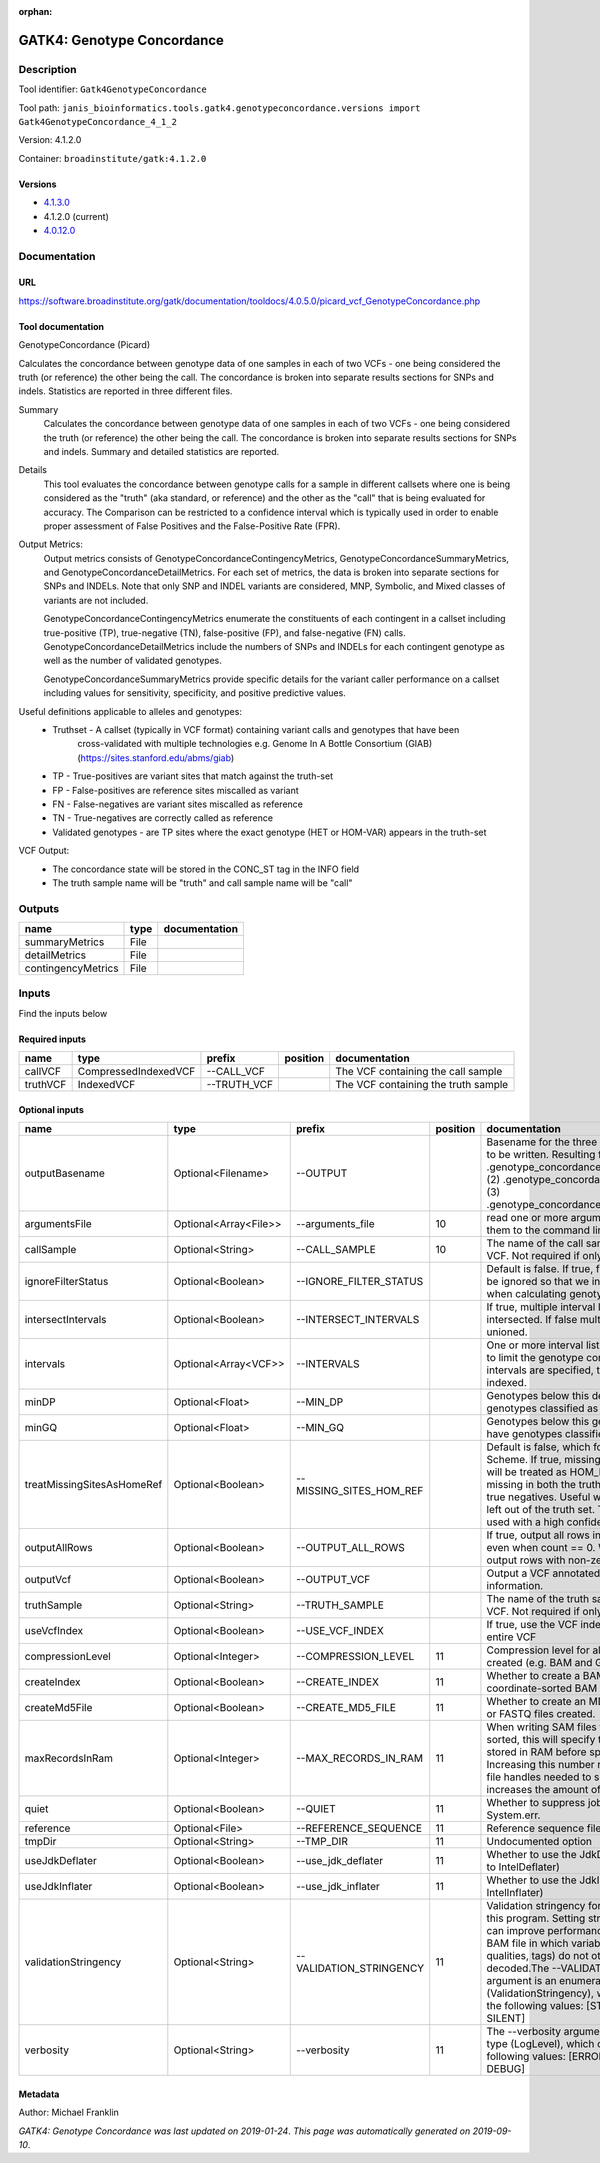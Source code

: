 :orphan:


GATK4: Genotype Concordance
======================================================

Description
-------------

Tool identifier: ``Gatk4GenotypeConcordance``

Tool path: ``janis_bioinformatics.tools.gatk4.genotypeconcordance.versions import Gatk4GenotypeConcordance_4_1_2``

Version: 4.1.2.0

Container: ``broadinstitute/gatk:4.1.2.0``

Versions
*********

- `4.1.3.0 <gatk4genotypeconcordance_4.1.3.0.html>`_
- 4.1.2.0 (current)
- `4.0.12.0 <gatk4genotypeconcordance_4.0.12.0.html>`_

Documentation
-------------

URL
******
`https://software.broadinstitute.org/gatk/documentation/tooldocs/4.0.5.0/picard_vcf_GenotypeConcordance.php <https://software.broadinstitute.org/gatk/documentation/tooldocs/4.0.5.0/picard_vcf_GenotypeConcordance.php>`_

Tool documentation
******************
GenotypeConcordance (Picard)
            
Calculates the concordance between genotype data of one samples in each of two VCFs - one being 
considered the truth (or reference) the other being the call. The concordance is broken into 
separate results sections for SNPs and indels. Statistics are reported in three different files.

Summary
    Calculates the concordance between genotype data of one samples in each of two VCFs - one being 
    considered the truth (or reference) the other being the call. The concordance is broken into 
    separate results sections for SNPs and indels. Summary and detailed statistics are reported.

Details
    This tool evaluates the concordance between genotype calls for a sample in different callsets
    where one is being considered as the "truth" (aka standard, or reference) and the other as the 
    "call" that is being evaluated for accuracy. The Comparison can be restricted to a confidence 
    interval which is typically used in order to enable proper assessment of False Positives and 
    the False-Positive Rate (FPR).
 
Output Metrics:
    Output metrics consists of GenotypeConcordanceContingencyMetrics, GenotypeConcordanceSummaryMetrics, 
    and GenotypeConcordanceDetailMetrics. For each set of metrics, the data is broken into separate 
    sections for SNPs and INDELs. Note that only SNP and INDEL variants are considered, MNP, Symbolic, 
    and Mixed classes of variants are not included.

    GenotypeConcordanceContingencyMetrics enumerate the constituents of each contingent in a callset 
    including true-positive (TP), true-negative (TN), false-positive (FP), and false-negative (FN) calls.
    GenotypeConcordanceDetailMetrics include the numbers of SNPs and INDELs for each contingent genotype 
    as well as the number of validated genotypes.

    GenotypeConcordanceSummaryMetrics provide specific details for the variant caller performance 
    on a callset including values for sensitivity, specificity, and positive predictive values.


Useful definitions applicable to alleles and genotypes:
    - Truthset - A callset (typically in VCF format) containing variant calls and genotypes that have been 
        cross-validated with multiple technologies e.g. Genome In A Bottle Consortium (GIAB) (https://sites.stanford.edu/abms/giab)
    - TP - True-positives are variant sites that match against the truth-set
    - FP - False-positives are reference sites miscalled as variant
    - FN - False-negatives are variant sites miscalled as reference
    - TN - True-negatives are correctly called as reference
    - Validated genotypes - are TP sites where the exact genotype (HET or HOM-VAR) appears in the truth-set

VCF Output:
    - The concordance state will be stored in the CONC_ST tag in the INFO field
    - The truth sample name will be "truth" and call sample name will be "call"

Outputs
-------
==================  ======  ===============
name                type    documentation
==================  ======  ===============
summaryMetrics      File
detailMetrics       File
contingencyMetrics  File
==================  ======  ===============

Inputs
------
Find the inputs below

Required inputs
***************

========  ====================  ===========  ==========  ===================================
name      type                  prefix       position    documentation
========  ====================  ===========  ==========  ===================================
callVCF   CompressedIndexedVCF  --CALL_VCF               The VCF containing the call sample
truthVCF  IndexedVCF            --TRUTH_VCF              The VCF containing the truth sample
========  ====================  ===========  ==========  ===================================

Optional inputs
***************

==========================  =====================  =======================  ==========  ================================================================================================================================================================================================================================================================================================================================================================================================
name                        type                   prefix                     position  documentation
==========================  =====================  =======================  ==========  ================================================================================================================================================================================================================================================================================================================================================================================================
outputBasename              Optional<Filename>     --OUTPUT                             Basename for the three metrics files that are to be written. Resulting files will be:(1) .genotype_concordance_summary_metrics, (2) .genotype_concordance_detail_metrics, (3) .genotype_concordance_contingency_metrics.
argumentsFile               Optional<Array<File>>  --arguments_file                 10  read one or more arguments files and add them to the command line
callSample                  Optional<String>       --CALL_SAMPLE                    10  The name of the call sample within the call VCF. Not required if only one sample exists.
ignoreFilterStatus          Optional<Boolean>      --IGNORE_FILTER_STATUS               Default is false. If true, filter status of sites will be ignored so that we include filtered sites when calculating genotype concordance.
intersectIntervals          Optional<Boolean>      --INTERSECT_INTERVALS                If true, multiple interval lists will be intersected. If false multiple lists will be unioned.
intervals                   Optional<Array<VCF>>   --INTERVALS                          One or more interval list files that will be used to limit the genotype concordance. Note - if intervals are specified, the VCF files must be indexed.
minDP                       Optional<Float>        --MIN_DP                             Genotypes below this depth will have genotypes classified as LowDp.
minGQ                       Optional<Float>        --MIN_GQ                             Genotypes below this genotype quality will have genotypes classified as LowGq.
treatMissingSitesAsHomeRef  Optional<Boolean>      --MISSING_SITES_HOM_REF              Default is false, which follows the GA4GH Scheme. If true, missing sites in the truth
                                                                                        set will be treated as HOM_REF sites and sites missing in both the truth and call sets will be true negatives. Useful when hom ref sites are left out of the truth set. This flag can only be used with a high confidence interval list.
outputAllRows               Optional<Boolean>      --OUTPUT_ALL_ROWS                    If true, output all rows in detailed statistics even when count == 0. When false only output rows with non-zero counts.
outputVcf                   Optional<Boolean>      --OUTPUT_VCF                         Output a VCF annotated with concordance information.
truthSample                 Optional<String>       --TRUTH_SAMPLE                       The name of the truth sample within the truth VCF. Not required if only one sample exists.
useVcfIndex                 Optional<Boolean>      --USE_VCF_INDEX                      If true, use the VCF index, else iterate over the entire VCF
compressionLevel            Optional<Integer>      --COMPRESSION_LEVEL              11  Compression level for all compressed files created (e.g. BAM and GELI).
createIndex                 Optional<Boolean>      --CREATE_INDEX                   11  Whether to create a BAM index when writing a coordinate-sorted BAM file.
createMd5File               Optional<Boolean>      --CREATE_MD5_FILE                11  Whether to create an MD5 digest for any BAM or FASTQ files created.
maxRecordsInRam             Optional<Integer>      --MAX_RECORDS_IN_RAM             11  When writing SAM files that need to be sorted, this will specify the number of records stored in RAM before spilling to disk. Increasing this number reduces the number of file handles needed to sort a SAM file, and increases the amount of RAM needed.
quiet                       Optional<Boolean>      --QUIET                          11  Whether to suppress job-summary info on System.err.
reference                   Optional<File>         --REFERENCE_SEQUENCE             11  Reference sequence file.
tmpDir                      Optional<String>       --TMP_DIR                        11  Undocumented option
useJdkDeflater              Optional<Boolean>      --use_jdk_deflater               11  Whether to use the JdkDeflater (as opposed to IntelDeflater)
useJdkInflater              Optional<Boolean>      --use_jdk_inflater               11  Whether to use the JdkInflater (as opposed to IntelInflater)
validationStringency        Optional<String>       --VALIDATION_STRINGENCY          11  Validation stringency for all SAM files read by this program. Setting stringency to SILENT can improve performance when processing a BAM file in which variable-length data (read, qualities, tags) do not otherwise need to be decoded.The --VALIDATION_STRINGENCY argument is an enumerated type (ValidationStringency), which can have one of the following values: [STRICT, LENIENT, SILENT]
verbosity                   Optional<String>       --verbosity                      11  The --verbosity argument is an enumerated type (LogLevel), which can have one of the following values: [ERROR, WARNING, INFO, DEBUG]
==========================  =====================  =======================  ==========  ================================================================================================================================================================================================================================================================================================================================================================================================


Metadata
********

Author: Michael Franklin


*GATK4: Genotype Concordance was last updated on 2019-01-24*.
*This page was automatically generated on 2019-09-10*.
